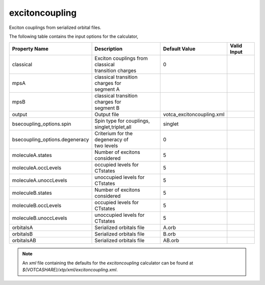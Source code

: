 excitoncoupling
***************  
Exciton couplings from serialized orbital files.

The following table contains the input options for the calculator,

+------------------------------+------------------------------------+--------------------------+--------------------+
|  Property Name               |  Description                       | Default Value    	       |   Valid Input      |
+==============================+====================================+==========================+====================+
|          classical           | | Exciton couplings from classical |         0        	       |                    |
|                              | | transition charges               |                  	       |                    |
+------------------------------+------------------------------------+--------------------------+--------------------+
|             mpsA             | | classical transition charges for |                  	       |                    |
|                              | | segment A                        |                  	       |                    |
+------------------------------+------------------------------------+--------------------------+--------------------+
|             mpsB             | | classical transition charges for |                  	       |                    |
|                              | | segment B                        |                  	       |                    |
+------------------------------+------------------------------------+--------------------------+--------------------+
|            output            |            Output file             |votca_excitoncoupling.xml |                    |
+------------------------------+------------------------------------+--------------------------+--------------------+
|   bsecoupling_options.spin   | | Spin type for couplings,         |      singlet             |                    |
|                              | | singlet,triplet,all              |                          |                    |
+------------------------------+------------------------------------+--------------------------+--------------------+
|bsecoupling_options.degeneracy| | Criterium for the degeneracy of  |         0                |                    |
|                              | | two levels                       |                          |                    |
+------------------------------+------------------------------------+--------------------------+--------------------+
|       moleculeA.states       |   Number of excitons considered    |         5                |                    |
+------------------------------+------------------------------------+--------------------------+--------------------+
|     moleculeA.occLevels      |    occupied levels for CTstates    |         5                |                    |
+------------------------------+------------------------------------+--------------------------+--------------------+
|    moleculeA.unoccLevels     |   unoccupied levels for CTstates   |         5                |                    |
+------------------------------+------------------------------------+--------------------------+--------------------+
|       moleculeB.states       |   Number of excitons considered    |         5                |                    |
+------------------------------+------------------------------------+--------------------------+--------------------+
|     moleculeB.occLevels      |    occupied levels for CTstates    |         5                |                    |
+------------------------------+------------------------------------+--------------------------+--------------------+
|    moleculeB.unoccLevels     |   unoccupied levels for CTstates   |         5                |                    |
+------------------------------+------------------------------------+--------------------------+--------------------+
|          orbitalsA           |      Serialized orbitals file      |       A.orb              |                    |
+------------------------------+------------------------------------+--------------------------+--------------------+
|          orbitalsB           |      Serialized orbitals file      |       B.orb              |                    |
+------------------------------+------------------------------------+--------------------------+--------------------+
|          orbitalsAB          |      Serialized orbitals file      |      AB.orb              |                    |
+------------------------------+------------------------------------+--------------------------+--------------------+


.. note::
   An *xml* file containing the defaults for the `excitoncoupling` calculator can be found at `${VOTCASHARE}/xtp/xml/excitoncoupling.xml`.
